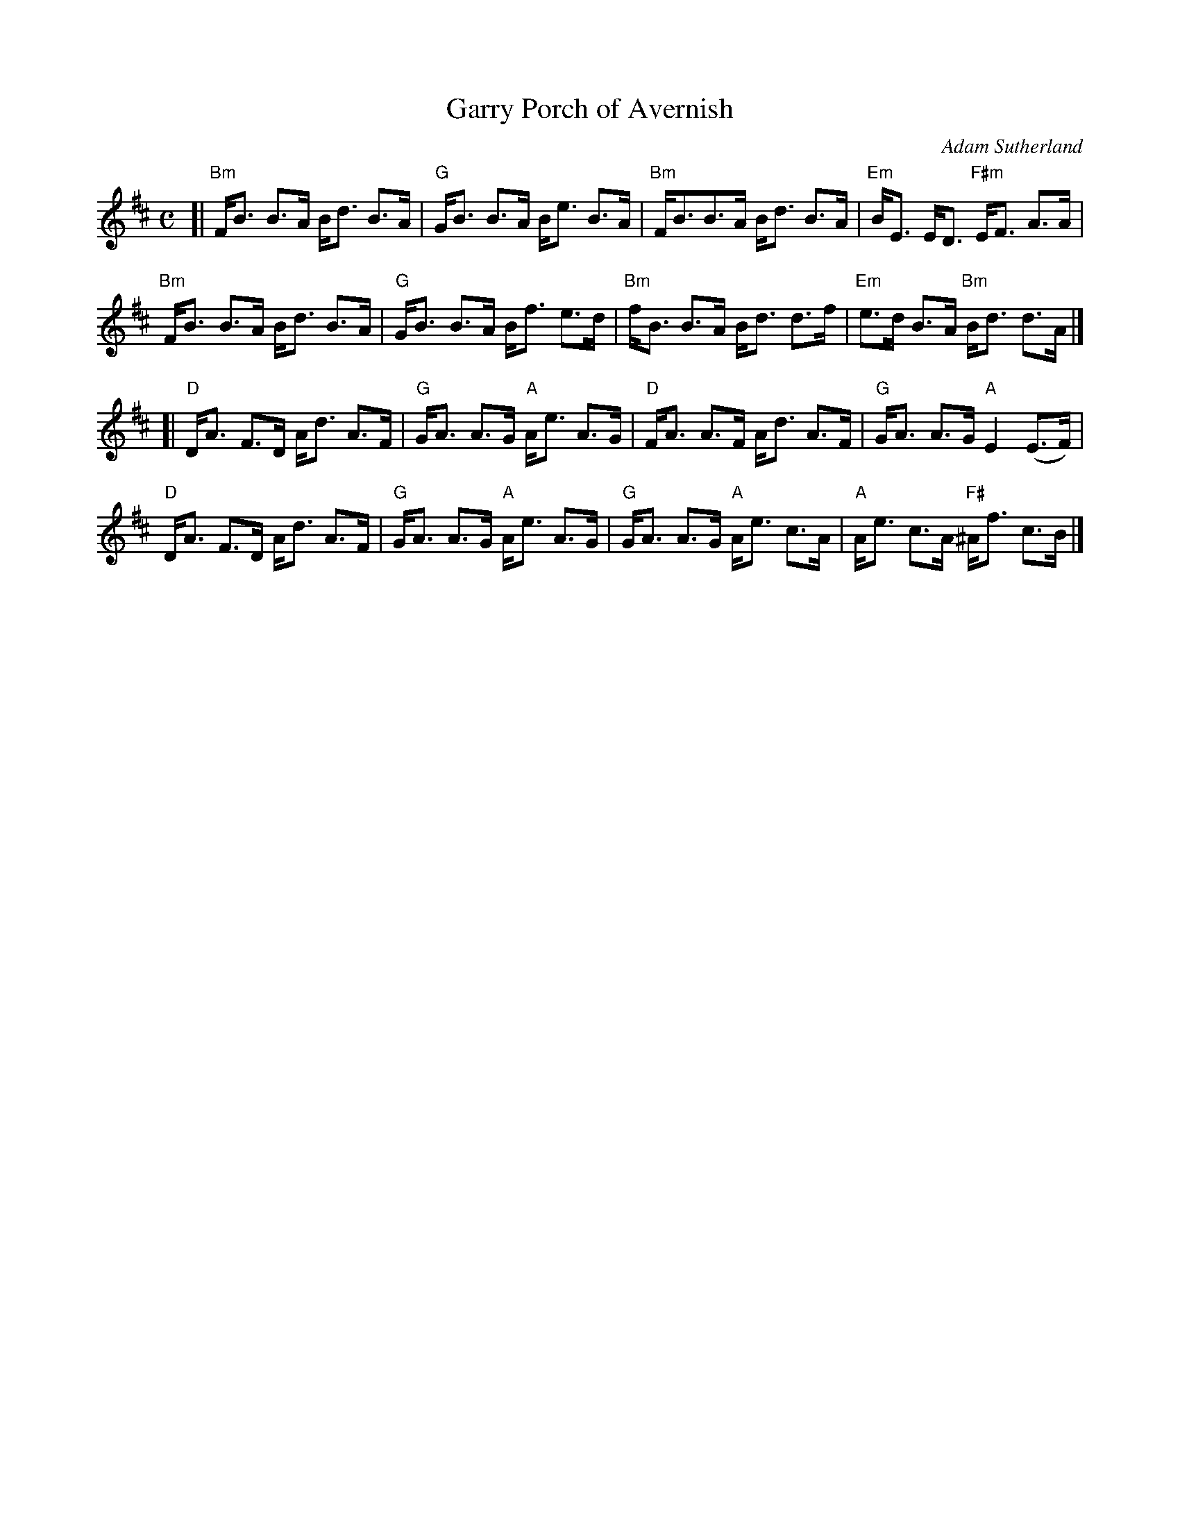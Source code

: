 X: 1
T: Garry Porch of Avernish
C: Adam Sutherland
R: strathspey
Z: 2013 John Chambers <jc:trillian.mit.edu>
M: C
B: Christine Martin "Ho-Ro-Gheallaidh" "Session Tunes for Scottish Fiddlers" v.3 2008
L: 1/8
K: Bm
[|\
"Bm"F<B B>A B<d B>A | "G"G<B B>A B<e B>A |\
"Bm"F<BB>A B<d B>A | "Em"B<E E<D "F#m"E<F A>A |
"Bm"F<B B>A B<d B>A | "G"G<B B>A B<f e>d |\
"Bm"f<B B>A B<d d>f | "Em"e>d B>A "Bm"B<d d>A |]
[|\
"D"D<A F>D A<d A>F | "G"G<A A>G "A"A<e A>G |\
"D"F<A A>F A<d A>F | "G"G<A A>G "A"E2 (E>F) |
"D"D<A F>D A<d A>F | "G"G<A A>G "A"A<e A>G |\
"G"G<A A>G "A"A<e c>A | "A"A<e c>A "F#"^A<f c>B |]

